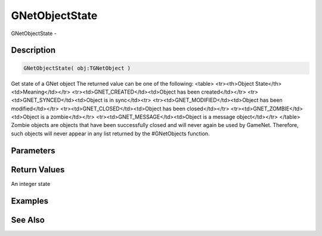 .. _func_network_gamenet_gnetobjectstate:

===============
GNetObjectState
===============

GNetObjectState - 

Description
===========

.. code-block:: blitzmax

    GNetObjectState( obj:TGNetObject )

Get state of a GNet object
The returned value can be one of the following:
<table>
<tr><th>Object State</th><td>Meaning</td></tr>
<tr><td>GNET_CREATED</td><td>Object has been created</td></tr>
<tr><td>GNET_SYNCED</td><td>Object is in sync</td><tr>
<tr><td>GNET_MODIFIED</td><td>Object has been modified</td></tr>
<tr><td>GNET_CLOSED</td><td>Object has been closed</td></tr>
<tr><td>GNET_ZOMBIE</td><td>Object is a zombie</td></tr>
<tr><td>GNET_MESSAGE</td><td>Object is a message object</td></tr>
</table>
Zombie objects are objects that have been successfully closed and will never again be used
by GameNet. Therefore, such objects will never appear in any list returned by the
#GNetObjects function.

Parameters
==========

Return Values
=============

An integer state

Examples
========

See Also
========



